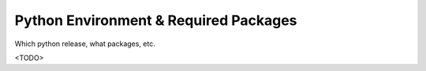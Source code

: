 
Python Environment & Required Packages
--------------------------------------

Which python release, what packages, etc.

<TODO>

